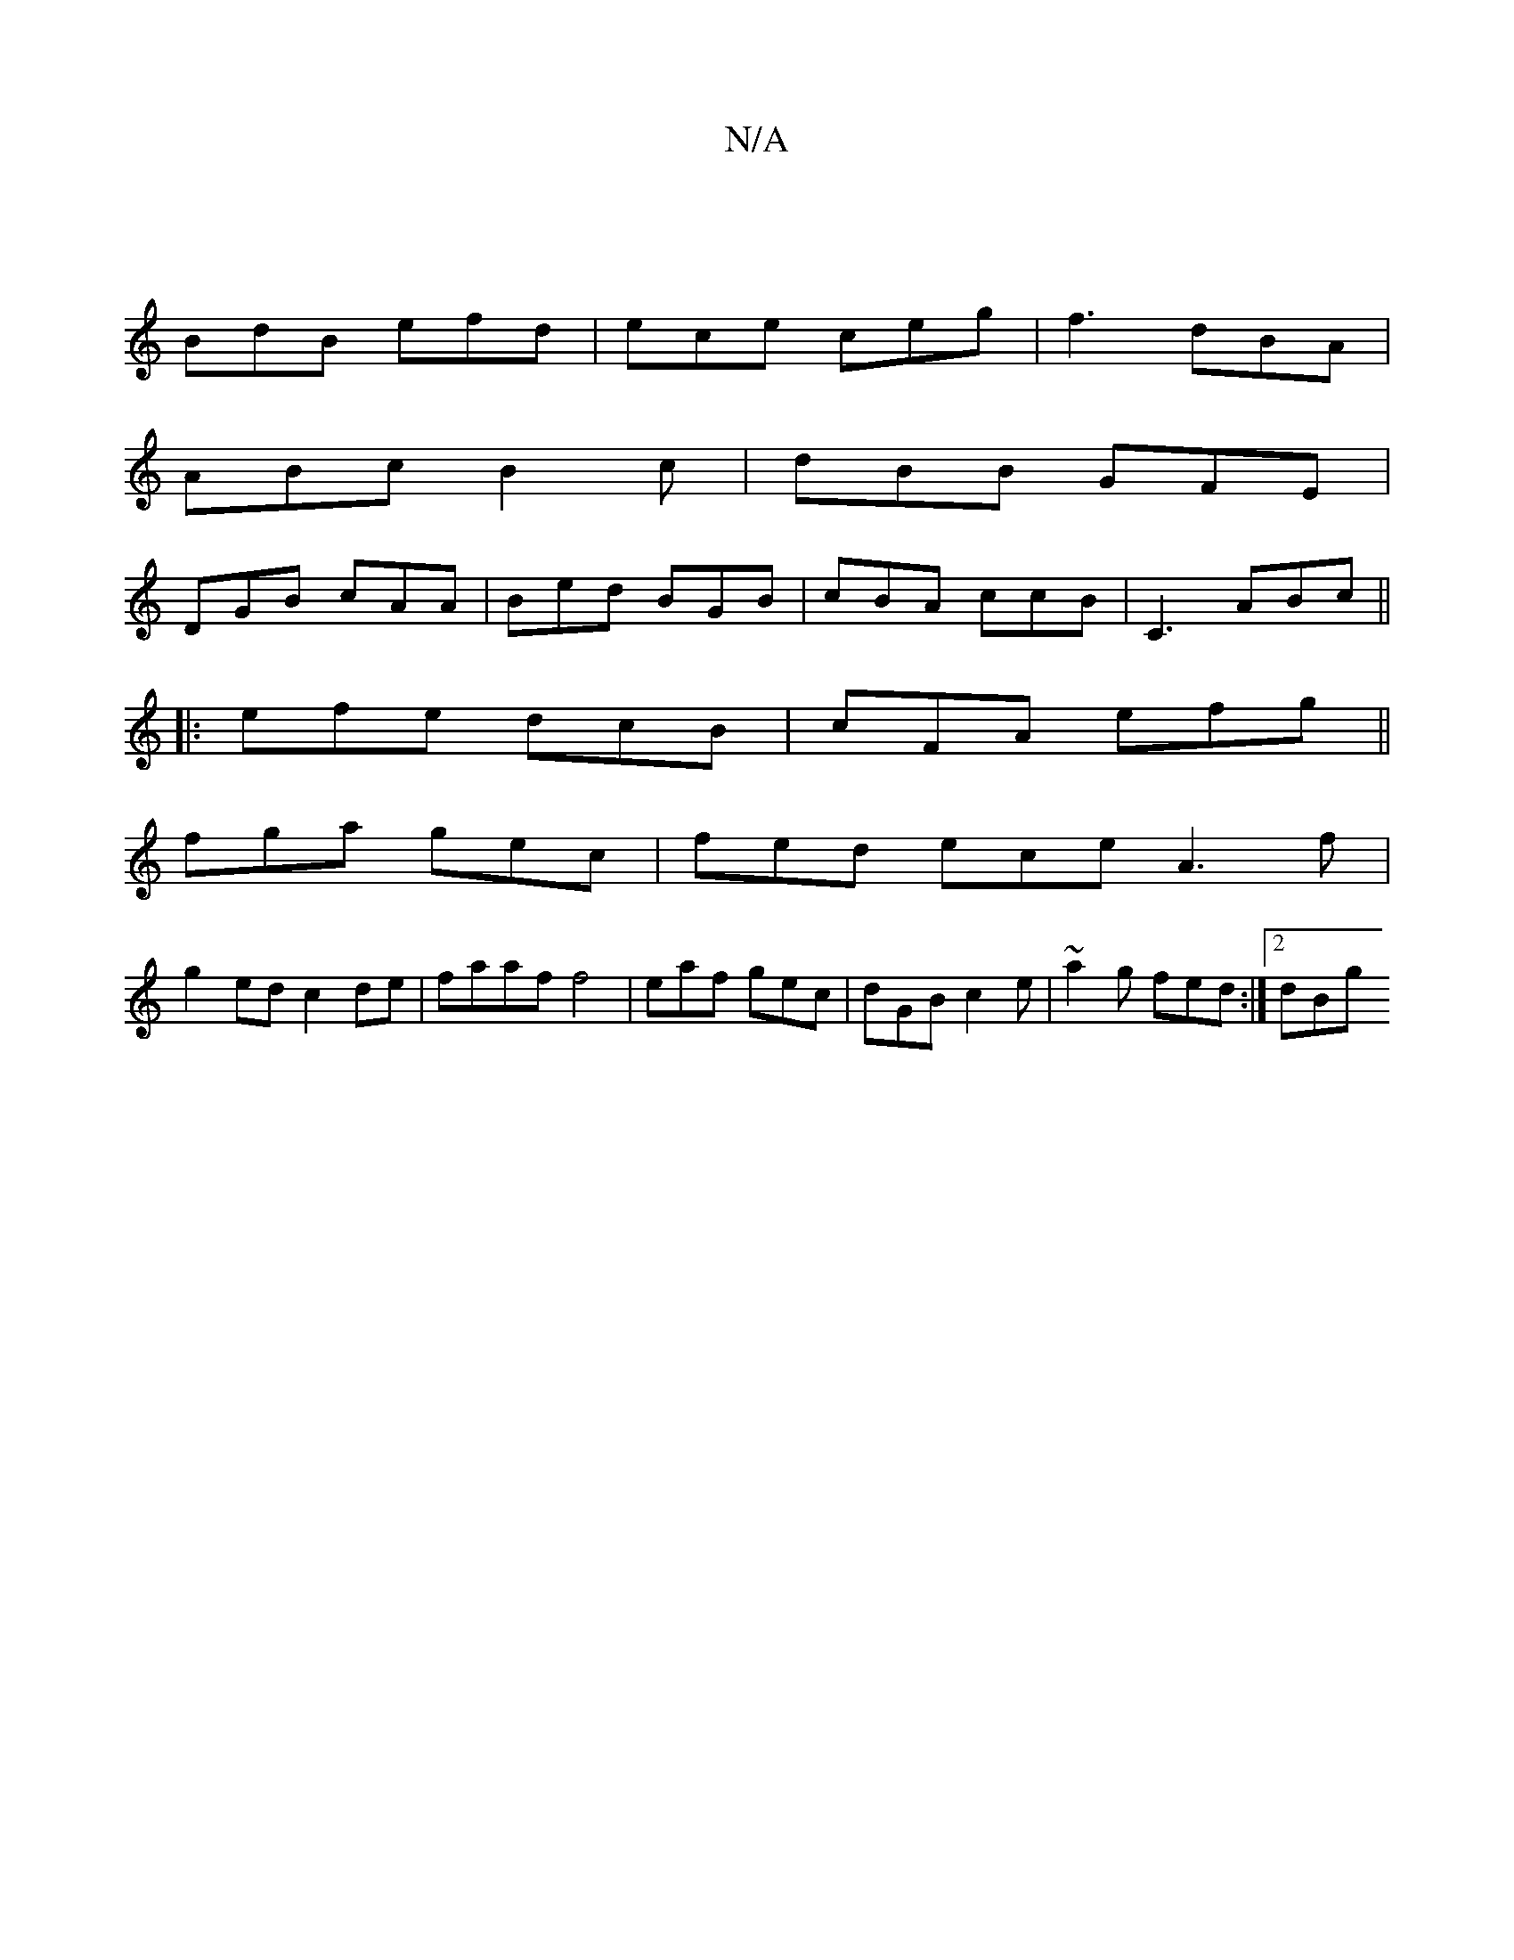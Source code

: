 X:1
T:N/A
M:4/4
R:N/A
K:Cmajor
 |
BdB efd | ece ceg | f3- dBA |
ABc B2 c | dBB GFE |
DGB cAA | Bed BGB | cBA ccB | C3 ABc ||
|:efe dcB|cFA efg||
fga gec | fed ece A3f |
g2 ed c2de | faaf f4 | -eaf gec | dGB c2 e | ~a2g fed :|2 dBg 